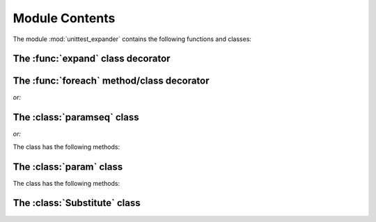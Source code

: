 Module Contents
===============

.. module:: unittest_expander

The module :mod:`unittest_expander` contains the following functions and classes:

The :func:`expand` class decorator
----------------------------------

.. decorator:: expand(*, into=globals())

.. attribute:: expand.global_name_pattern

.. attribute:: expand.global_name_formatter

The :func:`foreach` method/class decorator
------------------------------------------

.. decorator:: foreach(param_collection)

*or:*

.. decorator:: foreach(*param_collection_items, **param_collection_labeled_items)

The :class:`paramseq` class
---------------------------

.. class:: paramseq(param_collection)

*or:*

.. class:: paramseq(*param_collection_items, **param_collection_labeled_items)

   The class has the following methods:

   .. method:: __add__(other) -> new paramseq instance

   .. method:: __radd__(other) -> new paramseq instance

   .. method:: context(context_manager_factory, *its_args, **its_kwargs) -> new paramseq instance

The :class:`param` class
------------------------

.. class:: param(*args, **kwargs)

   The class has the following methods:

   .. method:: context(context_manager_factory, *its_args, **its_kwargs) -> new param instance

   .. method:: label(text) -> new param instance

The :class:`Substitute` class
-----------------------------

.. class:: Substitute(actual_object)

   .. attribute:: actual_object
